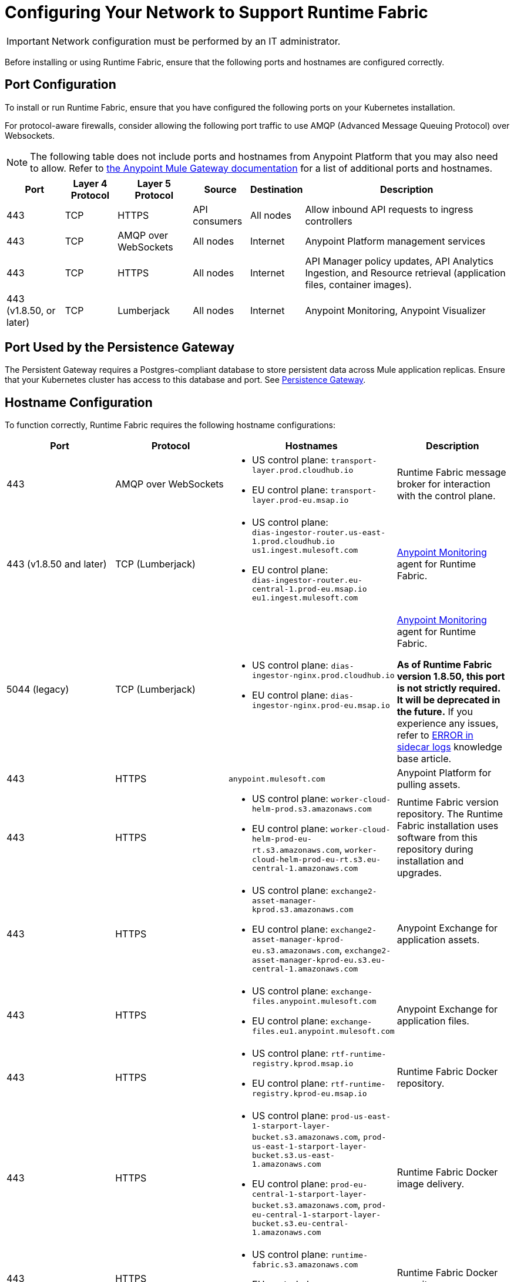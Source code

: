 = Configuring Your Network to Support Runtime Fabric

[IMPORTANT]
====
Network configuration must be performed by an IT administrator.
====

Before installing or using Runtime Fabric, ensure that the following ports and hostnames are configured correctly.

== Port Configuration

To install or run Runtime Fabric, ensure that you have configured the following ports on your Kubernetes installation.

For protocol-aware firewalls, consider allowing the following port traffic to use AMQP (Advanced Message Queuing Protocol) over Websockets.

[NOTE]
--
The following table does not include ports and hostnames from Anypoint Platform that you may also need to allow. Refer to xref:mule-gateway::mule-gateway-hostnames.adoc[the Anypoint Mule Gateway documentation] for a list of additional ports and hostnames. 
--

[%header%autowidth.spread]
|===
| Port | Layer 4 Protocol | Layer 5 Protocol | Source | Destination | Description
| 443 | TCP | HTTPS | API consumers | All nodes | Allow inbound API requests to ingress controllers
| 443 | TCP | AMQP over WebSockets | All nodes | Internet | Anypoint Platform management services
| 443 | TCP | HTTPS | All nodes | Internet | API Manager policy updates, API Analytics Ingestion, and Resource retrieval (application files, container images).
| 443 (v1.8.50, or later) | TCP | Lumberjack | All nodes | Internet | Anypoint Monitoring, Anypoint Visualizer
|===

== Port Used by the Persistence Gateway

The Persistent Gateway requires a Postgres-compliant database to store persistent data across Mule application replicas. Ensure that your Kubernetes cluster has access to this database and port. See xref:persistence-gateway.adoc[Persistence Gateway].

== Hostname Configuration

To function correctly, Runtime Fabric requires the following hostname configurations:

[%header,cols="4*a"]
|===
| Port | Protocol | Hostnames | Description
| 443 | AMQP over WebSockets a| 
* US control plane: `transport-layer.prod.cloudhub.io`
* EU control plane: `transport-layer.prod-eu.msap.io` | Runtime Fabric message broker for interaction with the control plane.
| 443 (v1.8.50 and later)| TCP (Lumberjack) a| 
* US control plane: +
`dias-ingestor-router.us-east-1.prod.cloudhub.io` +
`us1.ingest.mulesoft.com` +

* EU control plane: +
`dias-ingestor-router.eu-central-1.prod-eu.msap.io` +
`eu1.ingest.mulesoft.com` +

 | xref:use-anypoint-monitoring.adoc#enable-anypoint-monitoring[Anypoint Monitoring] agent for Runtime Fabric.
| 5044 (legacy) |TCP (Lumberjack) a| 
* US control plane: `dias-ingestor-nginx.prod.cloudhub.io`
* EU control plane: `dias-ingestor-nginx.prod-eu.msap.io` | xref:use-anypoint-monitoring.adoc#enable-anypoint-monitoring[Anypoint Monitoring] agent for Runtime Fabric.

*As of Runtime Fabric version 1.8.50, this port is not strictly required. It will be deprecated in the future.* 
If you experience any issues, refer to https://help.mulesoft.com/s/article/Failed-to-connect-to-failover-ERROR-logs-in-RTF-application-pod-sidecar-container[ERROR in sidecar logs] knowledge base article.

| 443 | HTTPS | `anypoint.mulesoft.com` | Anypoint Platform for pulling assets.
| 443 | HTTPS a| 
* US control plane: `worker-cloud-helm-prod.s3.amazonaws.com`
* EU control plane: `worker-cloud-helm-prod-eu-rt.s3.amazonaws.com`, `worker-cloud-helm-prod-eu-rt.s3.eu-central-1.amazonaws.com` | Runtime Fabric version repository. The Runtime Fabric installation uses software from this repository during installation and upgrades.
| 443 | HTTPS a|
* US control plane: `exchange2-asset-manager-kprod.s3.amazonaws.com`
* EU control plane: `exchange2-asset-manager-kprod-eu.s3.amazonaws.com`, `exchange2-asset-manager-kprod-eu.s3.eu-central-1.amazonaws.com` |Anypoint Exchange for application assets.
| 443 | HTTPS a|
* US control plane: `exchange-files.anypoint.mulesoft.com` 
* EU control plane: `exchange-files.eu1.anypoint.mulesoft.com` | Anypoint Exchange for application files.
| 443 | HTTPS a| 
* US control plane: `rtf-runtime-registry.kprod.msap.io`
* EU control plane: `rtf-runtime-registry.kprod-eu.msap.io` | Runtime Fabric Docker repository.
| 443 | HTTPS a| 
* US control plane: `prod-us-east-1-starport-layer-bucket.s3.amazonaws.com`, `prod-us-east-1-starport-layer-bucket.s3.us-east-1.amazonaws.com`
* EU control plane: `prod-eu-central-1-starport-layer-bucket.s3.amazonaws.com`, `prod-eu-central-1-starport-layer-bucket.s3.eu-central-1.amazonaws.com` | Runtime Fabric Docker image delivery.
| 443 | HTTPS a| 
* US control plane: `runtime-fabric.s3.amazonaws.com`
* EU control plane: `runtime-fabric-eu.s3.amazonaws.com` | Runtime Fabric Docker repository.
| 443 | HTTPS a|
* US control plane: `configuration-resolver.prod.cloudhub.io`
* EU control plane: `configuration-resolver.prod-eu.msap.io` | Anypoint Configuration Resolver.
|===

== Verify Outbound Connectivity

Every Anypoint Runtime Fabric cluster requires connectivity with Anypoint control plane, and any interference with connectivity can limit functionality, resulting in application deployment failures or degraded status in Anypoint Runtime Manager.

You can use `rtfctl` to verify that Runtime Fabric has the required outbound connectivity. On each node, follow the instructions in xref:install-rtfctl.adoc[Install rtfctl] to install `rtfctl`.

To verify the required outbound connectivity, run the following command on all controller and worker nodes in the cluster:

----
sudo ./rtfctl test outbound-network
----

Sample output:

----
[root@rtf-controller-1 runtimefabric]# sudo ./rtfctl test outbound-network
Using proxy configuration from Runtime Fabric (proxy "", no proxy "")

Using 'US' region
transport-layer.prod.cloudhub.io:443 ✔
https://anypoint.mulesoft.com ✔
https://worker-cloud-helm-prod.s3.amazonaws.com ✔
https://exchange2-asset-manager-kprod.s3.amazonaws.com ✔
https://ecr.us-east-1.amazonaws.com ✔
https://494141260463.dkr.ecr.us-east-1.amazonaws.com ✔
https://prod-us-east-1-starport-layer-bucket.s3.amazonaws.com ✔
https://runtime-fabric.s3.amazonaws.com ✔
tcp://dias-ingestor-nginx.prod.cloudhub.io:443 ✔
----

If you have outbound connectivity issues that prevent Runtime Fabric from reaching any of the required Anypoint control plane services, work with your network team to verify that you have added the required port IPs and hostnames to the allowlist as described in the port configuration section.

== Certificate Configuration

To allow different endpoints to use mutual TLS authentication to establish a connection, you must configure SSL passthrough to allow the following certificates:

[%header,cols="2*a"]
|===
| Control Plane | Certificates
| US control plane | `transport-layer.prod.cloudhub.io` +
`configuration-resolver.prod.cloudhub.io`
| EU control plane | `transport-layer.prod-eu.msap.io` +
`configuration-resolver.prod-eu.msap.io`
|===
